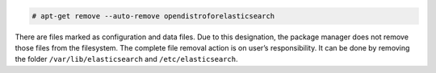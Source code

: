 .. Copyright (C) 2015, Cyb3rhq, Inc.

.. code-block:: console

  # apt-get remove --auto-remove opendistroforelasticsearch

There are files marked as configuration and data files. Due to this designation, the package manager does not remove those files from the filesystem. The complete file removal action is on user’s responsibility. It can be done by removing the folder ``/var/lib/elasticsearch`` and ``/etc/elasticsearch``.

.. End of include file
